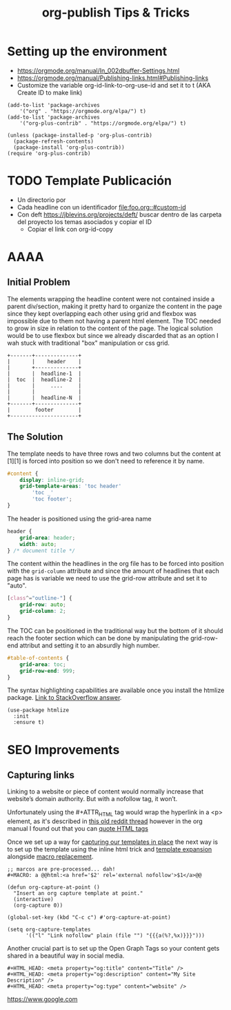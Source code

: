 #+STARTUP: indent align hidestars
#+TITLE: org-publish Tips & Tricks
#+DESCRIPTION: Tips & Tricks for making your life easier when publishing blogs with emacs on minimum steroids.
#+HTML_HEAD: <meta property="og:title" content="org-publish Tips & Tricks" />
#+HTML_HEAD: <meta property="og:description" content="Tips & Tricks for making your life easier when publishing blogs with emacs on minimum steroids." />
#+HTML_HEAD: <meta property="og:type" content="website" />
#+MACRO: a @@html:<a href='$2' rel='external nofollow'>$1</a>@@

* Setting up the environment
:PROPERTIES:
:ID:       a915e191-9545-4b97-a2fe-a3f5c2cb21ea
:PUBDATE:  <2020-03-01 dom. 23:47>
:END:
- https://orgmode.org/manual/In_002dbuffer-Settings.html
- https://orgmode.org/manual/Publishing-links.html#Publishing-links
- Customize the variable org-id-link-to-org-use-id and set it to t (AKA Create ID to make link)

#+begin_src elisp
(add-to-list 'package-archives
    '("org" . "https://orgmode.org/elpa/") t)
(add-to-list 'package-archives
    '("org-plus-contrib" . "https://orgmode.org/elpa/") t)

(unless (package-installed-p 'org-plus-contrib)
  (package-refresh-contents)
  (package-install 'org-plus-contrib))
(require 'org-plus-contrib)
#+end_src

* TODO Template Publicación
:PROPERTIES:
:ID:       ce948347-c8bd-42c2-8baf-06e236b31d6e
:PUBDATE:  <2020-03-01 dom. 23:47>
:END:

- Un directorio por <<TEMA>>
- Cada headline con un identificador [[file:foo.org::#custom-id]]
- Con deft https://jblevins.org/projects/deft/ buscar dentro de las carpeta del proyecto los temas asociados y copiar el ID
  - Copiar el link con org-id-copy

* AAAA
:PROPERTIES:
:ID:       81e82f6e-edd1-416e-b5f2-0f19b7902f11
:PUBDATE:  <2020-03-01 dom. 23:47>
:END:
** Initial Problem
:PROPERTIES:
:ID:       bb947b4f-2ad0-400e-88ea-1fd3f2aecb73
:END:
The elements wrapping the headline content were not contained inside a parent div/section, making it pretty hard to organize the content in the page since they kept overlapping each other using grid and flexbox was impossible due to them not having a parent html element.
The TOC needed to grow in size in relation to the content of the page. The logical solution would be to use flexbox but since we already discarded that as an option I wah stuck with traditional "box" manipulation or css grid.

#+BEGIN_EXAMPLE
+-------+--------------+
|       |    header    |
|       +--------------+
|       |  headline-1  |
|  toc  |  headline-2  |
|       |     ....     |
|       |              |
|       |  headline-N  |
+-------+--------------+
|        footer        |
+----------------------+
#+END_EXAMPLE

** The Solution
:PROPERTIES:
:ID:       cff91b8d-7bba-4f39-ad17-88a6c0ad4f41
:END:
The template needs to have three rows and two columns but the content at [1][1] is forced into position so we don't need to reference it by name. 

#+BEGIN_SRC css
#content {
    display: inline-grid;
    grid-template-areas: 'toc header'
        'toc _'
        'toc footer';
}
#+END_SRC

The header is positioned using the grid-area name

#+BEGIN_SRC css
header {
    grid-area: header;
    width: auto;
} /* document title */
#+END_SRC

The content within the headlines in the org file has to be forced into position with the =grid-column= attribute and since the amount of headlines that each page has is variable we need to use the grid-row attribute and set it to "auto".

#+BEGIN_SRC css
[class^="outline-"] {
    grid-row: auto;
    grid-column: 2;
}
#+END_SRC

The TOC can be positioned in the traditional way but the bottom of it should reach the footer section which can be done by manipulating the grid-row-end attribut and setting it to an absurdly high number.

#+BEGIN_SRC css
#table-of-contents {
    grid-area: toc;
    grid-row-end: 999;
}
#+END_SRC

The syntax highlighting capabilities are available once you install the htmlize package. [[https://stackoverflow.com/a/24087061][Link to StackOverflow answer]]. 

#+BEGIN_SRC elisp
(use-package htmlize
  :init
  :ensure t)
#+END_SRC

* SEO Improvements
:PROPERTIES:
:ID:       5090516a-6bf7-4dfd-b60e-3f81b4ac712b
:PUBDATE:  <2020-03-01 dom. 23:47>
:END:
** Capturing links
:PROPERTIES:
:ID:       837f22ed-efed-43db-bb24-d5f10d5b6f7c
:END:
Linking to a website or piece of content would normally increase that website’s domain authority. But with a nofollow tag, it won’t.

Unfortunately using the #+ATTR_HTML tag would wrap the hyperlink in a <p> element, as it's described in {{{a(this old reddit thread,https://www.reddit.com/r/emacsorg/comments/5afnjy/emacs_org_html_export_attr_html_for_inline_tags/)}}} however in the org manual I found out that you can {{{a(quote HTML tags,https://orgmode.org/org.html#Quoting-HTML-tags)}}}

Once we set up a way for {{{a(capturing our templates in place,https://emacs.stackexchange.com/a/30598)}}} the next way is to set up the template using the inline html trick and {{{a(template expansion,https://orgmode.org/manual/Template-expansion.html#Template-expansion)}}} alongside {{{a(macro replacement,https://orgmode.org/manual/Macro-Replacement.html)}}}.
#+begin_src elisp
;; marcos are pre-processed... dah!
#+MACRO: a @@html:<a href='$2' rel='external nofollow'>$1</a>@@

(defun org-capture-at-point ()
  "Insert an org capture template at point."
  (interactive)
  (org-capture 0))

(global-set-key (kbd "C-c c") #'org-capture-at-point)

(setq org-capture-templates
      '(("l" "Link nofollow" plain (file "") "{{{a(%?,%x)}}}")))
#+end_src

Another crucial part is to set up the Open Graph Tags so your content gets shared in a beautiful way in social media.

#+begin_src elisp
#+HTML_HEAD: <meta property="og:title" content="Title" />
#+HTML_HEAD: <meta property="og:description" content="My Site Description" />
#+HTML_HEAD: <meta property="og:type" content="website" />
#+end_src

{{{a(https://www.google.com, nah no te la puedo)}}}
